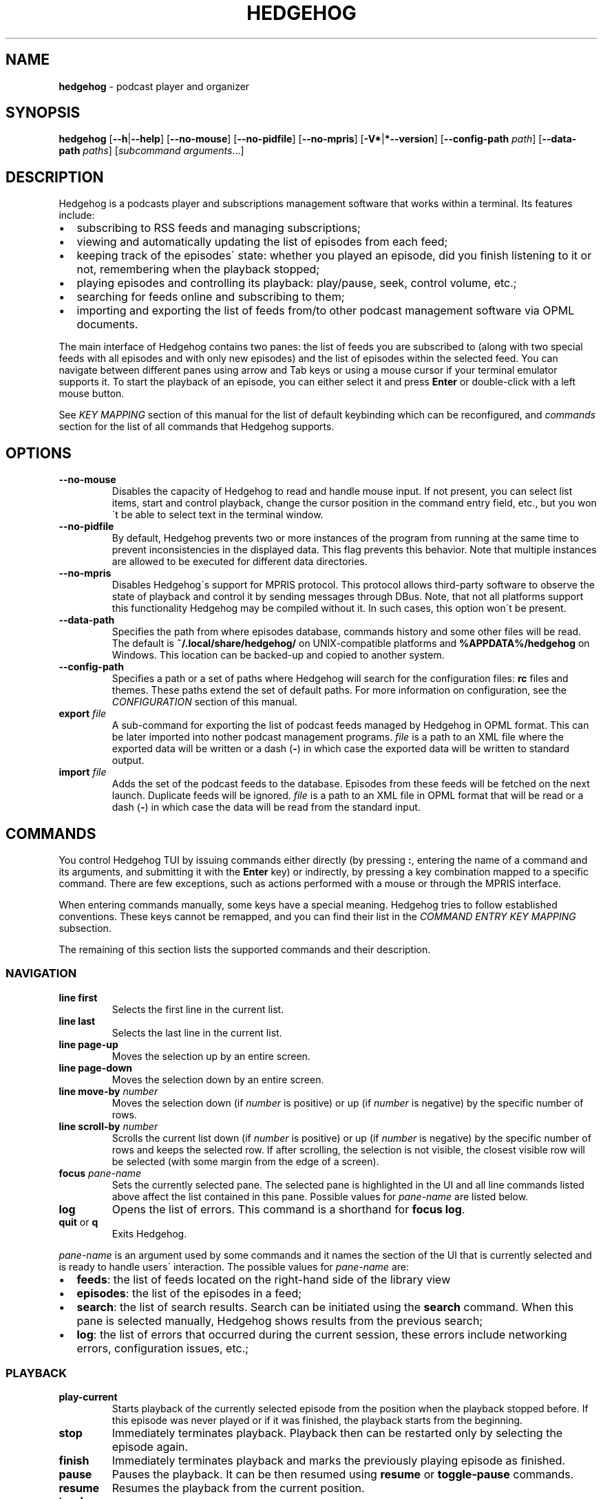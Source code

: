 .\" generated with Ronn-NG/v0.9.1
.\" http://github.com/apjanke/ronn-ng/tree/0.9.1
.TH "HEDGEHOG" "1" "April 2022" ""
.SH "NAME"
\fBhedgehog\fR \- podcast player and organizer
.SH "SYNOPSIS"
\fBhedgehog\fR [\fB\-\-h\fR|\fB\-\-help\fR] [\fB\-\-no\-mouse\fR] [\fB\-\-no\-pidfile\fR] [\fB\-\-no\-mpris\fR] [\fB\-V*\fR|\fB*\-\-version\fR] [\fB\-\-config\-path\fR \fIpath\fR] [\fB\-\-data\-path\fR \fIpaths\fR] [\fIsubcommand\fR \fIarguments\fR\|\.\|\.\|\.]
.SH "DESCRIPTION"
Hedgehog is a podcasts player and subscriptions management software that works within a terminal\. Its features include:
.IP "\[bu]" 2
subscribing to RSS feeds and managing subscriptions;
.IP "\[bu]" 2
viewing and automatically updating the list of episodes from each feed;
.IP "\[bu]" 2
keeping track of the episodes\' state: whether you played an episode, did you finish listening to it or not, remembering when the playback stopped;
.IP "\[bu]" 2
playing episodes and controlling its playback: play/pause, seek, control volume, etc\.;
.IP "\[bu]" 2
searching for feeds online and subscribing to them;
.IP "\[bu]" 2
importing and exporting the list of feeds from/to other podcast management software via OPML documents\.
.IP "" 0
.P
The main interface of Hedgehog contains two panes: the list of feeds you are subscribed to (along with two special feeds with all episodes and with only new episodes) and the list of episodes within the selected feed\. You can navigate between different panes using arrow and Tab keys or using a mouse cursor if your terminal emulator supports it\. To start the playback of an episode, you can either select it and press \fBEnter\fR or double\-click with a left mouse button\.
.P
See \fIKEY MAPPING\fR section of this manual for the list of default keybinding which can be reconfigured, and \fIcommands\fR section for the list of all commands that Hedgehog supports\.
.SH "OPTIONS"
.TP
\fB\-\-no\-mouse\fR
Disables the capacity of Hedgehog to read and handle mouse input\. If not present, you can select list items, start and control playback, change the cursor position in the command entry field, etc\., but you won\'t be able to select text in the terminal window\.
.TP
\fB\-\-no\-pidfile\fR
By default, Hedgehog prevents two or more instances of the program from running at the same time to prevent inconsistencies in the displayed data\. This flag prevents this behavior\. Note that multiple instances are allowed to be executed for different data directories\.
.TP
\fB\-\-no\-mpris\fR
Disables Hedgehog\'s support for MPRIS protocol\. This protocol allows third\-party software to observe the state of playback and control it by sending messages through DBus\. Note, that not all platforms support this functionality Hedgehog may be compiled without it\. In such cases, this option won\'t be present\.
.TP
\fB\-\-data\-path\fR
Specifies the path from where episodes database, commands history and some other files will be read\. The default is \fB~/\.local/share/hedgehog/\fR on UNIX\-compatible platforms and \fB%APPDATA%/hedgehog\fR on Windows\. This location can be backed\-up and copied to another system\.
.TP
\fB\-\-config\-path\fR
Specifies a path or a set of paths where Hedgehog will search for the configuration files: \fBrc\fR files and themes\. These paths extend the set of default paths\. For more information on configuration, see the \fICONFIGURATION\fR section of this manual\.
.TP
\fBexport\fR \fIfile\fR
A sub\-command for exporting the list of podcast feeds managed by Hedgehog in OPML format\. This can be later imported into nother podcast management programs\. \fIfile\fR is a path to an XML file where the exported data will be written or a dash (\fB\-\fR) in which case the exported data will be written to standard output\.
.TP
\fBimport\fR \fIfile\fR
Adds the set of the podcast feeds to the database\. Episodes from these feeds will be fetched on the next launch\. Duplicate feeds will be ignored\. \fIfile\fR is a path to an XML file in OPML format that will be read or a dash (\fB\-\fR) in which case the data will be read from the standard input\.
.SH "COMMANDS"
You control Hedgehog TUI by issuing commands either directly (by pressing \fB:\fR, entering the name of a command and its arguments, and submitting it with the \fBEnter\fR key) or indirectly, by pressing a key combination mapped to a specific command\. There are few exceptions, such as actions performed with a mouse or through the MPRIS interface\.
.P
When entering commands manually, some keys have a special meaning\. Hedgehog tries to follow established conventions\. These keys cannot be remapped, and you can find their list in the \fICOMMAND ENTRY KEY MAPPING\fR subsection\.
.P
The remaining of this section lists the supported commands and their description\.
.SS "NAVIGATION"
.TP
\fBline first\fR
Selects the first line in the current list\.
.TP
\fBline last\fR
Selects the last line in the current list\.
.TP
\fBline page\-up\fR
Moves the selection up by an entire screen\.
.TP
\fBline page\-down\fR
Moves the selection down by an entire screen\.
.TP
\fBline move\-by\fR \fInumber\fR
Moves the selection down (if \fInumber\fR is positive) or up (if \fInumber\fR is negative) by the specific number of rows\.
.TP
\fBline scroll\-by\fR \fInumber\fR
Scrolls the current list down (if \fInumber\fR is positive) or up (if \fInumber\fR is negative) by the specific number of rows and keeps the selected row\. If after scrolling, the selection is not visible, the closest visible row will be selected (with some margin from the edge of a screen)\.
.TP
\fBfocus\fR \fIpane\-name\fR
Sets the currently selected pane\. The selected pane is highlighted in the UI and all line commands listed above affect the list contained in this pane\. Possible values for \fIpane\-name\fR are listed below\.
.TP
\fBlog\fR
Opens the list of errors\. This command is a shorthand for \fBfocus log\fR\.
.TP
\fBquit\fR or \fBq\fR
Exits Hedgehog\.
.P
\fIpane\-name\fR is an argument used by some commands and it names the section of the UI that is currently selected and is ready to handle users\' interaction\. The possible values for \fIpane\-name\fR are:
.IP "\[bu]" 2
\fBfeeds\fR: the list of feeds located on the right\-hand side of the library view
.IP "\[bu]" 2
\fBepisodes\fR: the list of the episodes in a feed;
.IP "\[bu]" 2
\fBsearch\fR: the list of search results\. Search can be initiated using the \fBsearch\fR command\. When this pane is selected manually, Hedgehog shows results from the previous search;
.IP "\[bu]" 2
\fBlog\fR: the list of errors that occurred during the current session, these errors include networking errors, configuration issues, etc\.;
.IP "" 0
.SS "PLAYBACK"
.TP
\fBplay\-current\fR
Starts playback of the currently selected episode from the position when the playback stopped before\. If this episode was never played or if it was finished, the playback starts from the beginning\.
.TP
\fBstop\fR
Immediately terminates playback\. Playback then can be restarted only by selecting the episode again\.
.TP
\fBfinish\fR
Immediately terminates playback and marks the previously playing episode as finished\.
.TP
\fBpause\fR
Pauses the playback\. It can be then resumed using \fBresume\fR or \fBtoggle\-pause\fR commands\.
.TP
\fBresume\fR
Resumes the playback from the current position\.
.TP
\fBtoggle\-pause\fR
Toggles between playing and paused states\. This command is equivalent to either \fBpause\fR or \fBresume\fR depending on the current state of the playback\.
.TP
\fIduration\fR
If the playback is active, changes the current position in the stream to the specified \fIduration\fR\. This action may cause a temporary break in the playback due to buffering\. The paused status of the playback won\'t be changed by this command\.
.IP
\fIduration\fR is specified in seconds, minutes, and hours separated by a colon\. Only seconds are required\. For example \fB160\fR, \fB2:40\fR, and \fB0:02:40\fR are equivalent\. Leading zeros are allowed\.
.TP
\fBseek\fR \fIsigned\-duration\fR
If the playback is active, changes the current position in the stream by the specified duration relative to the current position\. The \fIsigned\-duration\fR may be preceded by either \fB+\fR or \fB\-\fR characters, which indicate whether the seek operation will be performed forwards or backwards\.
.TP
\fBrate\fR \fIreal\-number\fR
Changes the playback rate of the current stream\. If the argument equals 1\.0, the episode will be played at normal speed, any value less than 1\.0 will cause the playback will be slowed down, and if the value is greater than 1\.0, the playback will be sped up\.
.TP
\fBmute\fR, \fBunmute\fR, \fBtoggle\-mute\fR
Changes the muted status for the playback\. The muted status does not affect the current volume, when unmuting, the playback volume will be restored to the previous value\. \fBtoggle\-mute\fR variant of this command toggles between muted and unmuted states\.
.TP
\fBvol\-set\fR \fIvolume\fR
Sets the volume to the specified value\. \fIvolume\fR must be a number between 0 and 100\.
.TP
\fBvol\-adjust\fR \fIsigned\-volume\fR
Changes the current volume by a specified amount\. \fBsigned volume\fR has the same unit as in the \fBvol\-set\fR command: the range is \-100 to 100\.
.SS "SUBSCRIPTIONS MANAGEMENT"
.TP
\fBadd\fR \fIrss\-url\fR
Adds a new subscription\. Hedgehog will try to fetch the feed metadata and episodes list immediately after it finishes\. Note, that \fIrss\-url\fR must point to the RSS feed, Hedgehog will not try to determine the URL of the RSS feed from the HTML page\'s metadata\.
.TP
\fBdelete\-feed\fR
Removes the feed and all its episodes\. This action cannot be undone\.
.TP
\fBupdate\fR [\fB\-\-this\fR]
Updates the feed metadata and the episodes list\. If new episodes are found in the feed, they will appear in the library marked "new"\. If \fB\-\-this\fR attribute is specified, then only the currently selected feed will be updated\. Otherwise, all feeds that haven\'t been disabled will be updated\.
.TP
\fBenable\fR, \fBdisable\fR
Enables or disables the feed\. If you disable the feed, then it won\'t be scheduled to be updated by neither the \fBupdate\fR command nor automatically on launch\.
.TP
\fBopen\-link feed\fR, \fBopen\-link episode\fR
Opens the WWW URL specified in the feed or episode metadata respectively in the default browser\.
.TP
\fBhide\fR
Hides the currently selected episode from the episodes list\. Note, that it won\'t be deleted from the database\. The hidden episodes aren\'t shown in the library by default\. This can be enabled by issuing the command \fBset hidden true\fR\.
.TP
\fBunhide\fR
Removed the hidden status from the currently selected episode\. To issue this command, Hedgehog needs to be configured to show hidden episodes (using command \fIset hidden true\fR; it can be reverted by issuing \fBset hidden false\fR)
.TP
\fBmark\fR \fIstatus\fR [\fB\-\-all\fR] [\fB\-\-if\fR \fIstatus\-conditiol\fR]
Changes the status of the episode\. The \fIstatus\fR can be either \fBnew\fR, \fBseen\fR, or \fBfinished\fR\. By default, only the currently selected episode will be affected\. If \fB\-\-all\fR attribute is specified, then all episodes in the currently selected feed will be altered\. In this case, it can be useful to update only a subset of episodes, for example, you may want to mark all new episodes in the new feed as seen\. \fB\-\-if\fR attribute specifies a precondition for such update\. \fBstatus\-condition\fR can be either \fBnew\fR, \fBseen\fR, \fBfinished\fR, \fBstarted\fR, or \fBerror\fR\.
.TP
\fBreverse\fR
Changes the order of episodes in the selected feed\. By default, episodes are displayed in reverse chronological order (starting with the newest)\. This command changes this order for a single feed\. This preference is saved in the database and will remain after the restart\.
.TP
\fBsearch\fR \fIquery\fR or \fBs\fR \fIquery\fR
Starts the search session\. When this command is issued, Hedgehog performs a search for podcast feeds online and \fBsearch\fR pane comes into focus\.
.TP
\fBsearch\-add\fR
Subscribes to the currently selected feed in the search pane\.
.SS "CONFIGURATION"
.TP
\fBconfirm\fR \fIprompt\fR \fIcommand\fR [\fB\-\-default\fR \fIbool\fR]
Displays confirmation prompt and askes the user for confirmation\. The \fIcommand\fR will be executed only on an affirmative response\. \fB\-\-default\fR attribute specifies the default behavior, whether the command will be executed (if \fBtrue\fR) or not (\fBfalse\fR) when the \fBEnter\fR key is pressed\.
.TP
\fBexec\fR \fIpath\fR
Reads the file at path and executes commands in it\. Each command must be specified on a separate line; empty lines or lines containing only comments (starting with \fB#\fR) are ignored\. All commands will be executed until the first failure or until the end of the file is reached\.
.IP
\fIpath\fR can be either absolute or relative\. If \fIpath\fR is relative, Hedgehog will try to find a file in any of the paths specified in the list of data directories\. See details in the \fICONFIGURATION\fR section of the manual\.
.TP
\fBmap\fR \fIkey\fR \fIcommand\fR [\fB\-\-state\fR \fIpane\fR]
Maps \fIcommand\fR to a specific key combination \fIkey\fR\. You can specify different mapping for different states depending on which pane is currently selected\. If \fB\-\-state\fR option is specified, then the key mapping will be active only if this specific pane is selected\. Mapping with a specific state has higher precedence than mappings without one\.
.TP
\fBunmap\fR \fIkey\fR [\fB\-\-state\fR \fIpane\fR]
Removes the key mapping\. See the documentation for the \fBmap\fR command above for the meaning behind \fB\-\-state\fR attribute\. Note that when unmapping the key, you need to specify the same state as was specified when mapping: \fBunmap\fR \fIkey\fR without \fB\-\-state\fR does not remove state\-specific keybindings\.
.TP

.TP
\fBset\fR \fIoption\-name\fR \fIvalue\fR:
Updates the property controlling how Hedgehog looks like and behaves\. The list of properties is described in the \fICONFIGURATION\fR section of this manual\.

.P
\fBmap\fR and \fBunmap\fR commands accept \fIkey\fR argument specified in the format similar to the one used by \fBvim\fR and some other software\. Key specification consists of zero or more modifiers followed by the key\'s name\. Allowed modifier are:
.IP "\[bu]" 2
\fBS\fR or \fBShift\fR for the shift key,
.IP "\[bu]" 2
\fBC\fR, \fBCtrl\fR, or \fBControl\fR for the control key,
.IP "\[bu]" 2
\fBA\fR, \fBAlt\fR, \fBM\fR, or \fBMeta\fR for the alt key\.
.IP "" 0
.P
Most keys can be specified with a single character (such as numbers, Latin letters, etc\.)\. The rest have aliases:
.IP "\[bu]" 2
\fBLeft\fR, \fBUp\fR, \fBRight\fR, \fBDown\fR for arrow keys,
.IP "\[bu]" 2
\fBEnter\fR, \fBReturn\fR, \fBCR\fR for the enter key,
.IP "\[bu]" 2
\fBBS\fR, \fBBackspace\fR for the backspace key,
.IP "\[bu]" 2
\fBHome\fR, \fBEnd\fR, \fBPageUp\fR, \fBPageDown\fR for common cursor position manipulation keys,
.IP "\[bu]" 2
\fBTab\fR for the tab key,
.IP "\[bu]" 2
\fBDel\fR, \fBDelete\fR for the delete key,
.IP "\[bu]" 2
\fBEsc\fR for the escape key,
.IP "\[bu]" 2
\fBSpace\fR for the space key,
.IP "\[bu]" 2
\fBBar\fR for the \fB|\fR key,
.IP "\[bu]" 2
\fBMinus\fR for the \fB\-\fR key,
.IP "\[bu]" 2
\fBInsert\fR for the insert key,
.IP "\[bu]" 2
\fBNul\fR for the character with code 0,
.IP "\[bu]" 2
\fBF1\fR, \fBF2\fR, \|\.\|\.\|\. for functional keys\.
.IP "" 0
.P
Modifiers and keys and separated by dashes (\fB\-\fR), for example, \fBC\-c\fR for \fBControl+C\fR, \fBA\-S\-W\fR for \fBAlt+Shift+W\fR\. Please note that keys are case\-sensitive: if you include the Shift modifier, then the key should be uppercase if applicable (\fBS\-A\fR is correct while \fBS\-a\fR won\'t work)\.
.SH "CONFIGURATION"
Hedgehog is configured by executing the commands described in the \fICOMMANDS\fR section of this manual\. The effect of these commands lasts until Hedgehog restarts\. In order for the configuration to be persistent across restarts, they should be inserted in the \fBrc\fR file in the config directory\.
.P
Hedgehog considers multiple directories when loading its configuration: command lists and themes, in a way that is similar to how \fIPATH\fR environment variable is used by the operating system\. The configuration path can be configured via \fB\-\-data\-path\fR CLI argument for Hedgehog executable or \fBHEDGEHOG_DATA\fR environment variables\. Both these options append the set of directories to the default paths\. The default paths are:
.IP "\[bu]" 2
\fB/usr/share/hedgehog\fR and \fB\./usr/share/hedgehog\fR (only on UNIX\-based OSes);
.IP "\[bu]" 2
the parent directory of the Hedgehog\'s executable (only on Windows); * user\'s config directory: \fB~/\.config/hedgehog\fR on UNIX\-based OSes and \fB\eUsers\e<user>\eAppData\eRoaming\fR on Windows\.
.IP "" 0
.P
When looking for a file to load (using \fBexec\fR or \fBtheme load\fR command) Hedgehog searches for the existing file by iterating through data directories from the last one to the first one, meaning the directory specified by the user has the highest priority, and global configuration has the lowest\.
.P
An exception to this rule is loading the startup commands\. There is a special file named \fBrc\fR in the data directory\. Hedgehog will execute commands in such files in all data directories in the opposite order: starting with the system\-wide configuration followed by user\-defined configuration files\.
.P
Each configuration file (both \fBrc\fR file and themes) contains a series of commands, each located on a separate line\. The interpreter ignores empty lines and comments (sections starting with \fB#\fR)\.
.SS "CONFIGURATION OPTIONS"
This section list options that can be set using the \fIset\fR command\.
.TP
\fBdate_format\fR
The format of the publication date following the syntax of \fIstrftime(3)\fR function\.
.TP
\fBlabel_playback_status_playing\fR
The label displaying in the player status bar in the playing state\.
.TP
\fBlabel_playback_status_paused\fR
The label displaying in the player status bar in the paused state\.
.TP
\fBlabel_playback_status_bufffering\fR
The label displaying in the player status bar when the audio stream is buffering\.
.TP
\fBlabel_playback_status_none\fR
The label displaying in the player status bar when no episode is playing\.
.TP
\fBlabel_playback_status_none\fR
The label displaying in the player status bar when no episode is playing\.
.TP
\fBlabel_episode_new\fR
The label displaying in the library when the episode is new\.
.TP
\fBlabel_episode_seen\fR
Label displaying in the library when the episode is not new but hasn\'t been played\. An episode can reach this status using \fBmark\fR command\.
.TP
\fBlabel_episode_playing\fR
The label displaying in the library when the episode is currently being played\.
.TP
\fBlabel_episode_started\fR
The label displaying in the library when the episode was started but not completed and is not currently playing\.
.TP
\fBlabel_episode_finished\fR
The label displaying in the library when the episode was completed\.
.TP
\fBlabel_episode_finished\fR
The label displaying in the library when the previous playback attempt has failed with an error\.
.TP
\fBlabel_feed_error\fR
The label displaying in the library list for feeds that could not be updated due to an error\.
.TP
\fBlabel_feed_updating\fR
The label displaying in the library list for feeds that are currently being loaded\.
.TP
\fBlabel_feed_updating\fR
The flag indicating whether enabled feeds should be updated on startup\.
.TP
\fBshow_episode_number\fR
The flag indicating whether episode and season number should be displayed for episodes in the library\.
.TP
\fBhidden\fR
The flag indicating whether the episodes that are hidden using the \fIhide\fR command should be visible in the library\.
.TP
\fBprogress_bar_width\fR
The number of characters allocated to the progress indicator in the player state bar\.
.TP
\fBprogress_bar_chars\fR
The string, characters of which are used for the progress indicator\.
.SH "THEMING"
Hedgehog allows extensive customization of colors and text styles for any component of its user interface\. As with any other customization option, changing the visual style of the program is performed via issuing commands\. Hedgehog supports a separate category of theming commands\. They can be issued us subcommands of \fBtheme\fR or loaded from a separate file via \fBtheme load\fR (the \fBtheme\fR prefix isn\'t used for commands in the theme file)\.
.SS "THEMING COMMANDS"
.TP
\fBreset\fR
Clears all styles\. After this command is executed, all styling assigned to any component in any state will be cleared\.
.TP
\fBload\fR \fIfile\fR [\fB\-\-extend\fR]
Reads a file and executes all theming commands from it\. Note that \fIfile\fR can be either an absolute or relative path\. In case of a relative path, Hedgehog applies the same logic as for searching the configuration files but with a small difference\. The theme file may have a \fB\.theme\fR extension\.
.IP
Hedgehog will try to locate a file both with and without it, all existing styling is cleared before a theme file is loaded\. Inclusion of \fB\-\-extend\fR flag prevents this\.
.TP
\fBset\fR \fIselector\fR \fIstyle\-modifiers\fR
Applies the styling to a component identified by the \fIselector\fR\. The syntax of each argument is specified further\.
.SS "STYLE SYNTAX"
Styles are specified using a special syntax where multiple modifiers separated by single or multiple whitespace characters\.
.TP
\fBfg:\fR\fIcolor\fR, \fBbg:\fR\fIcolor\fR
Sets the foreground or background color of a component, respectively\. The color itself can be specified using any of three ways: a 24\-bit RGB color in hexadecimal form preceded by a percentage sign (\fB%FFFFFF\fR for white), an 8\-bit xterm color preceded by a dollar sign (\fB$231\fR for \fBWhite/Grey100\fR) or using a color\'s name (either \fBblack\fR, \fBblue\fR, \fBcyan\fR, \fBdarkgray\fR, \fBgray\fR, \fBgreen\fR, \fBlightblue\fR, \fBlightcyan\fR, \fBlightgreen\fR, \fBlightmagenta\fR, \fBlightred\fR, \fBlightyellow\fR, \fBmagenta\fR, \fBred\fR, \fBwhite\fR, or \fByellow\fR)\. There is a special color identified by the keyword *reset` which corresponds to the terminal\'s default background or foreground color\. Please note that not all color modes may be supported by your terminal emulator\. Named colors may also be overridden by the terminal\'s configuration\.
.TP

.TP
\fB+\fR\fImodifier\fR, \fB\-\fR\fImodifier\fR:
Adds or removes a modifier\. A modifier is a special attribute of a terminal cell that changes some of its visual characteristics\. Removing a modifier is useful when you want to override the existing styling of a component with modifiers already applied\. Note, that different terminal emulators may interpret some modifiers differently or not support them at all\.

.P
The modifiers list include:
.IP "\[bu]" 2
\fBbold\fR increases the text intensity,
.IP "\[bu]" 2
\fBcrossedout\fR crosses the text,
.IP "\[bu]" 2
\fBdim\fR decreases the text intensity,
.IP "\[bu]" 2
\fBhidden\fR hides the text,
.IP "\[bu]" 2
\fBitalic\fR emphasizes the text,
.IP "\[bu]" 2
\fBrapidblink\fR makes the text blinking (\(>= 150 times per minute),
.IP "\[bu]" 2
\fBreversed\fR swaps background and foreground color,
.IP "\[bu]" 2
\fBslowblink\fR makes the text blinking (\(<= 150 times per minute),
.IP "\[bu]" 2
\fBunderlined\fR underlines the text\.
.IP "" 0
.SS "SELECTOR SYNTAX"
A selector is a string that identifies a UI element in a specific state\. Selectors follow any of the following forms:
.TP
\fBstatusbar\.empty\fR
The status bar (the bottom row of the screen) when it doesn\'t display any content\.
.TP
\fBstatusbar\.command\fR[\fB\.prompt\fR]
The status bar when it\'s used for command entry\. \fB\.prompt\fR is used for the command\'s prompt (colon at the beginning) only\.
.TP
\fBstatusbar\.confirmation\fR
The status bar when it\'s used for prompting the user to confirm some action\.
.TP
\fBstatusbar\.status\fR[\fB:error\fR|\fB:warning\fR|\fB:information\fR][\fB\.label\fR]
The status bar when it\'s used for displaying the status message\. The status can be of different severities (\fBerror\fR, \fBwarning\fR or \fBinformation\fR)\. The \fBlabel\fR is a short string placed before some messages (mostly errors)\.
.TP
\fBlist\.divider\fR
The divider between two columns or rows in the library\.
.TP
\fBlist\.item\fR(\fIitem\-state\fR)*[\fIitem\-component\fR]
where
.br
\fIitem\-state\fR=\fB:focused\fR|​\fB:selected\fR|​\fB:playing\fR|​\fB:hidden\fR|​\fB:missing\-title\fR|​\fB:feed\fR|​\fB:feed\-updating\fR|​\fB:feed\-error\fR|​\fB:feed\-special\fR|​\fB:episode\fR|​\fB:episode\-error\fR|​\fB:episode\-new\fR|​\fB:episode\-started\fR|​\fB:episode\-finished\fR|​\fB:search\fR|​\fB:log\-entry\fR
.br
\fIitem\-component\fR=\fB\.state\fR|​\fB\.title\fR|​\fB\.feed\-title\fR|​\fB\.episode\-number\fR|​\fB\.duration\fR|​\fB\.date\fR|​\fB\.loading\fR|​\fB\.author\fR|​\fB\.genre\fR|​\fB\.episodes\-count\fR|​\fB\.new\-count\fR|​\fB\.details\fR
.br
.br
.IP
The list item or its component\. The list item can be in multiple states: It can belong to a list that is focused (\fB:focused\fR), it can be selected (\fB:selected\fR), it can describe an episode that is currently being played (\fB:playing\fR), an episode that was hidden from the feed but is visible due to value of \fBhidden\fR option, an episode or feed for which there is no title (for example, it wasn\'t specified by the podcast\'s creator, or it wasn\'t loaded yet, \fB:missing\-title\fR)\.
.IP
The rest of the state options define an entry in a specific list and in a context\-specific state\. Options starting with \fB:feed\fR describe list entries in the list of feeds the user is subscribed to\. More specific states allow restricting styling for certain situations only: feeds that are in the process of being updated (\fB:feed\-updating\fR), if the previous attempt to update it failed (\fB:feed\-error\fR), and if the feed is special: either the list of all episodes from all subscriptions or all new episodes (\fB:feed\-special\fR)\.
.IP
Episode list entries (\fB:episodes\fR) can be selected by their state also: episodes can be either new, meaning never played (\fB:episode\-new\fR), started meaning that playback was started but stopped before the entirety of the episode was listened to (\fB:episode\-started\fR), finished when the episode was listened to until the end (\fB:episode\-finished\fR), or playback failed due to an error (\fB:episode\-error\fR)\.
.IP
The search results entries and message log entries can be specified via \fB:search\fR and \fB:log\-entry\fR respectingly\.
.IP
Styling can be applied to the whole row or a specific part of it\. For a later case, you may extend this selector with the name of such part\. Some of these are used by many lists\. These include the name of the feed or episode (\fB\.name\fR), a state indicator usually displayed on the right (\fB\.state\fR), and an ellipsis that are displayed when the data is being loaded from the database for more time than usual\. Most though are list specific\. The episodes list includes an episode and season number (\fB\.episode\-number\fR), the name of a feed where this episode is located (\fB\.feed\-title\fR), the duration of the episode (\fB\.duration\fR), the date when it was published (\fB\.date\fR)\. Search result entries include the name of the autor who publishes the podcast (\fB\.author\fR), its genre (\fB\.genre\fR), the number of episodes in the feed (\fB\.episodes\-count\fR)\. The list of feeds along with the title includes a number of new episodes (\fB\.new\-count\fR)\. The log entry details are selected as \fB\.details\fR\.
.IP
This selector is also used for empty parts of the list\.
.TP
\fBempty\fR[\fB:focused\fR][\fB\.title\fR|\fB\.subtitle\fR]
The list with no entries\. It usually contains a title (\fB\.title\fR) and a text describing why the list is empty and what can be done to change that (\fB\.subtitle\fR)\. As is a regular list, the empty list can be in the focused state (\fB:focused\fR)\. It\'s recommended that styling for lists and empty lists match in regard to the focused state\.
.TP
\fBplayer\fR[\fIplayer\-status\fR][\fIplayer\-element\fR]
where
.br
\fIplayer\-status\fR=\fB:buffering\fR|\fB:paused\fR|\fB:playing\fR|\fB:stopped\fR
.br
\fIplayer\-element\fR=\fB\.episode\fR|\fB\.feed\fR|\fB\.progress\fR|\fB\.status\fR|\fB\.timing\fR
.br
.br
.IP
The playback status bar on the second from the bottom line of the screen\. It consists of some parts which are (from left to right): status indicating the current playback status (buffering, paused, etc\., \fB\.status\fR), the name of the episode (\fB\.episode\fR), the name of a feed containing the currently playing episode (\fB\.feed\fR), the progress bar (\fB\.progress\fR), and the current position within the stream along with its total duration (\fB\.timing\fR)\.
.IP
The remaining options allow you to specify different styles depending on the current state of the playback\.
.P
Above, \fB[\|\.\|\.\|\.]\fR denotes an optional part, \fB\|\.\|\.\|\.|\|\.\|\.\|\.\fR denotes that either of two or more options can be used, \fB(\|\.\|\.\|\.)*\fR denotes the part that can repeat or not be present\.
.P
Selectors can be specific, describing a single UI element in a specific state or be general, specifying many elements or not specifying a state\. When the style is applied using a selector, it is applied to all components that can be described by it in the order the styling is set\. For example styles for \fBplayer\.status\fR will override \fBplayer:playing\.status\fR, so more specific styles should be specified later than more general ones\.
.SH "KEY MAPPING"
This section describes the default key mapping of Hedgehog\. Note that any key mapping can be changed by custom configuration via \fIman\fR and \fIunmap\fR commands\.
.IP "\[bu]" 2
\fBUp\fR, \fBk\fR moves the selection one row up,
.IP "\[bu]" 2
\fBDown\fR, \fBj\fR moves the selection one row down,
.IP "\[bu]" 2
\fBHome\fR moves to the first row in the list,
.IP "\[bu]" 2
\fBEnd\fR moves to the last row in the list,
.IP "\[bu]" 2
\fBPageUp\fR moves to the item one screen up,
.IP "\[bu]" 2
\fBPageDown\fR moves to the item one screen down,
.IP "\[bu]" 2
\fBTab\fR toggles between feeds and episodes lists,
.IP "\[bu]" 2
\fBEnter\fR either focuses on the episodes list, starts playing the episode, or subscribes to the search result depending on the context,
.IP "\[bu]" 2
\fBEsc\fR returns to the library from either the error log or search results,
.IP "\[bu]" 2
\fBC\-c\fR, \fBq\fR quits Hedgehog (includes confirmation),
.IP "\[bu]" 2
\fBDelete\fR deletes the currently selected feed (includes confirmation),
.IP "\[bu]" 2
\fBo\fR opens either podcast\'s or episode\'s Web URL,
.IP "\[bu]" 2
\fBf\fR stops playback and marks the episode as finished,
.IP "\[bu]" 2
\fBRight\fR moves forward by 5 seconds,
.IP "\[bu]" 2
\fBLeft\fR moves backwards by 5 seconds,
.IP "\[bu]" 2
\fBc\fR toggles between paused and playing states,
.IP "\[bu]" 2
\fBm\fR toggles between muted and unmuted states,
.IP "\[bu]" 2
\fBMinus\fR decreases volume by 10%,
.IP "\[bu]" 2
\fB=\fR, \fB+\fR, \fBS\-+\fR increases volume by 10%,
.IP "\[bu]" 2
\fB:\fR begins command entry (cannot be remapped)\.
.IP "" 0
.SS "COMMAND ENTRY KEY MAPPING"
The following are key combinations available in the command entry mode\. These cannot be remapped\.
.IP "\[bu]" 2
\fBC\-c\fR, \fBEsc\fR stops entry, discards the input,
.IP "\[bu]" 2
\fBBackspace\fR, \fBC\-h\fR removes character before the cursor,
.IP "\[bu]" 2
\fBDelete\fR removes character after the cursor,
.IP "\[bu]" 2
\fBUp\fR, \fBDown\fR navigates through commands history,
.IP "\[bu]" 2
\fBEnter\fR stops entry, accepts and executes the command,
.IP "\[bu]" 2
\fBTab\fR performs completion,
.IP "\[bu]" 2
\fBLeft\fR moves the cursor one character to the left,
.IP "\[bu]" 2
\fBRight\fR moves the cursor one character to the right,
.IP "\[bu]" 2
\fBC\-Left\fR moves the cursor one word to the left,
.IP "\[bu]" 2
\fBC\-Right\fR moves the cursor one word to the right,
.IP "\[bu]" 2
\fBHome\fR moves the cursor to the first character,
.IP "\[bu]" 2
\fBEnd\fR moves the cursor to the last character,
.IP "\[bu]" 2
\fBBackspace\fR, \fBC\-h\fR removes character before the cursor,
.IP "\[bu]" 2
\fBDelete\fR removes character after the cursor,
.IP "\[bu]" 2
\fBS\-Backspace\fR removes all characters before the cursor,
.IP "\[bu]" 2
\fBS\-Delete\fR removes all characters after the cursor,
.IP "\[bu]" 2
\fBA\-Backspace\fR, \fBC\-w\fR removes a word after the cursor,
.IP "\[bu]" 2
\fBC\-Delete\fR removes a word before the cursor\.
.IP "" 0
.SH "BUGS"
If you find a bug, you have a recommendation or suggestions for Hedgehog, please file an issue at \fIhttps://github\.com/poletaevvlad/Hedgehog/issues\fR\. If you wish to contribute to Hedgehog, you are welcome to participate in the development at \fIhttps://github\.com/poletaevvlad/Hedgehog\fR
